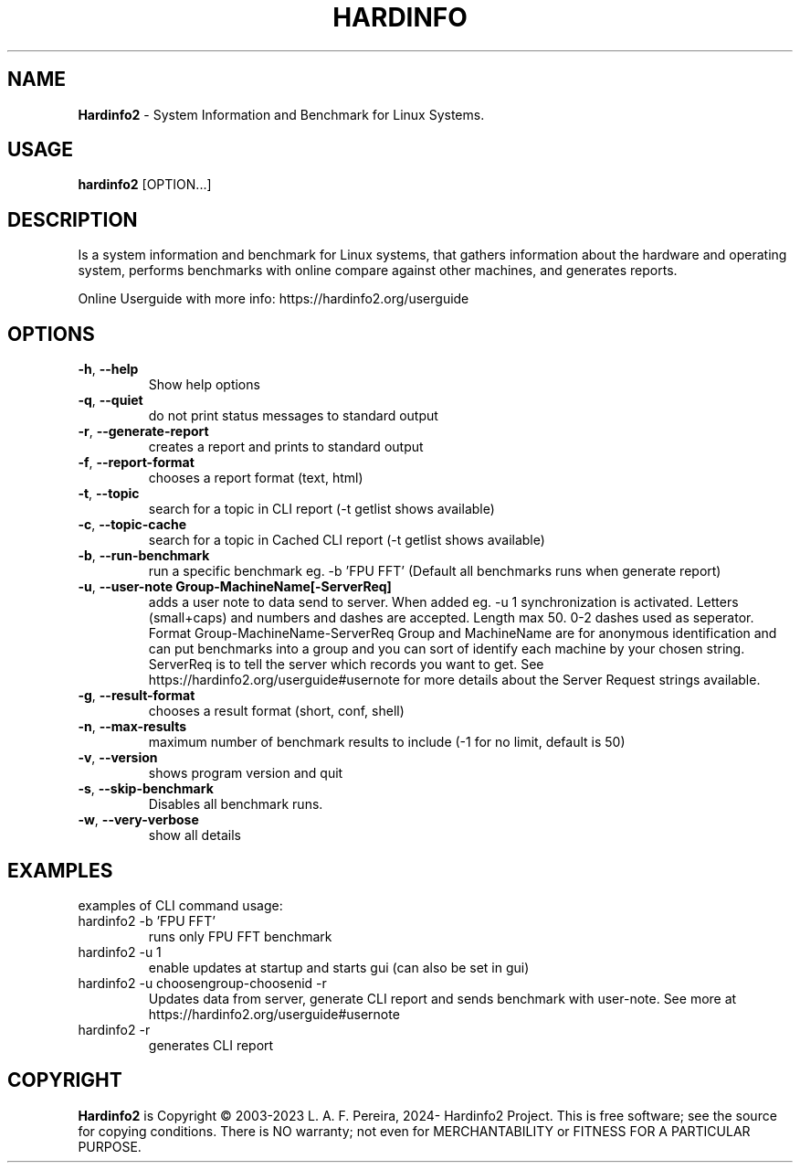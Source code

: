 .\" Manpage for hardinfo.
.\" https://github.com/hwspeedy/hardinfo2/.
.TH HARDINFO "1" "May 2025" "2.2" "User Commands"
.SH NAME
\fBHardinfo2\fR \- System Information and Benchmark for Linux Systems.
.SH USAGE
\fBhardinfo2\fR [OPTION...]
.SH DESCRIPTION
Is a system information and benchmark for Linux systems, that gathers information about the 
hardware and operating system, performs benchmarks with online compare against other machines, and generates reports.

Online Userguide with more info: https://hardinfo2.org/userguide

.SH OPTIONS
.TP
\fB\-h\fR, \fB\-\-help\fR
Show help options
.TP
\fB\-q\fR, \fB\-\-quiet\fR
do not print status messages to standard output
.TP
\fB\-r\fR, \fB\-\-generate\-report\fR
creates a report and prints to standard output
.TP
\fB\-f\fR, \fB\-\-report\-format\fR
chooses a report format (text, html)
.TP
\fB\-t\fR, \fB\-\-topic\fR
search for a topic in CLI report (-t getlist shows available)
.TP
\fB\-c\fR, \fB\-\-topic-cache\fR
search for a topic in Cached CLI report (-t getlist shows available)
.TP
\fB\-b\fR, \fB\-\-run\-benchmark\fR
run a specific benchmark eg. -b 'FPU FFT'  (Default all benchmarks runs when generate report)
.TP
\fB\-u\fR, \fB\-\-user\-note Group-MachineName[-ServerReq]\fR
adds a user note to data send to server. When added eg. -u 1 synchronization is activated.
Letters (small+caps) and numbers and dashes are accepted. Length max 50. 0-2 dashes used as seperator.
Format Group-MachineName-ServerReq
Group and MachineName are for anonymous identification and can put benchmarks into a group and you can sort of identify each machine by your chosen string.
ServerReq is to tell the server which records you want to get. See https://hardinfo2.org/userguide#usernote for more details about the Server Request strings available.
.TP
\fB\-g\fR, \fB\-\-result\-format\fR
chooses a result format (short, conf, shell)
.TP
\fB\-n\fR, \fB\-\-max\-results\fR
maximum number of benchmark results to include (-1 for no limit, default is 50)
.TP
\fB\-v\fR, \fB\-\-version\fR
shows program version and quit
.TP
\fB\-s\fR, \fB\-\-skip\-benchmark\fR
Disables all benchmark runs.
.TP
\fB\-w\fR, \fB\-\-very\-verbose\fR
show all details
.SH EXAMPLES
examples of CLI command usage:\fR
.TP
hardinfo2 -b 'FPU FFT'
runs only FPU FFT benchmark
.TP
hardinfo2 -u 1
enable updates at startup and starts gui (can also be set in gui)
.TP
hardinfo2 -u choosengroup-choosenid -r
Updates data from server, generate CLI report and sends benchmark with user-note. See more at https://hardinfo2.org/userguide#usernote
.TP
hardinfo2 -r
generates CLI report

.SH COPYRIGHT
\fBHardinfo2\fR is Copyright \(co 2003-2023 L. A. F. Pereira, 2024- Hardinfo2 Project\fR.
This is free software; see the source for copying conditions.  There is NO warranty; not even for MERCHANTABILITY or FITNESS FOR A PARTICULAR PURPOSE.

